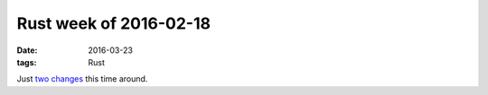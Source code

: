 Rust week of 2016-02-18
=======================

:date: 2016-03-23
:tags: Rust


Just two__ changes__ this time around.


__ https://github.com/rust-lang/rust/pull/32440
__ https://github.com/rust-lang/rust/pull/32441
